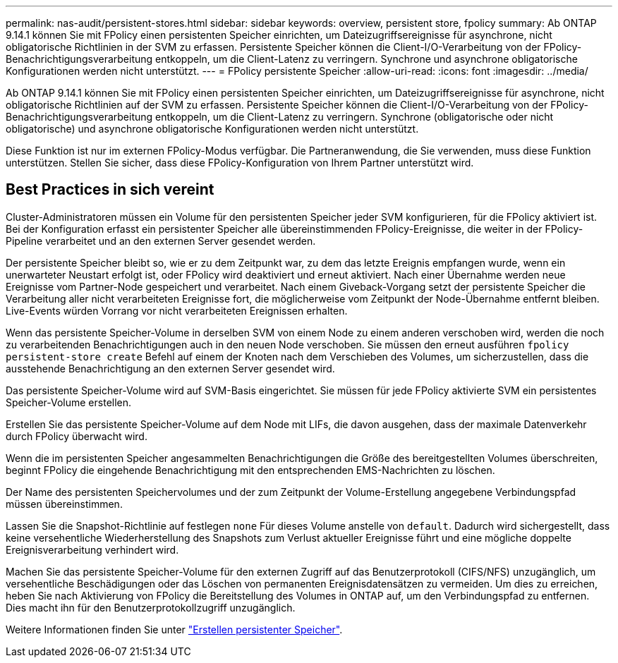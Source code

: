 ---
permalink: nas-audit/persistent-stores.html 
sidebar: sidebar 
keywords: overview, persistent store, fpolicy 
summary: Ab ONTAP 9.14.1 können Sie mit FPolicy einen persistenten Speicher einrichten, um Dateizugriffsereignisse für asynchrone, nicht obligatorische Richtlinien in der SVM zu erfassen. Persistente Speicher können die Client-I/O-Verarbeitung von der FPolicy-Benachrichtigungsverarbeitung entkoppeln, um die Client-Latenz zu verringern. Synchrone und asynchrone obligatorische Konfigurationen werden nicht unterstützt. 
---
= FPolicy persistente Speicher
:allow-uri-read: 
:icons: font
:imagesdir: ../media/


[role="lead"]
Ab ONTAP 9.14.1 können Sie mit FPolicy einen persistenten Speicher einrichten, um Dateizugriffsereignisse für asynchrone, nicht obligatorische Richtlinien auf der SVM zu erfassen. Persistente Speicher können die Client-I/O-Verarbeitung von der FPolicy-Benachrichtigungsverarbeitung entkoppeln, um die Client-Latenz zu verringern. Synchrone (obligatorische oder nicht obligatorische) und asynchrone obligatorische Konfigurationen werden nicht unterstützt.

Diese Funktion ist nur im externen FPolicy-Modus verfügbar. Die Partneranwendung, die Sie verwenden, muss diese Funktion unterstützen. Stellen Sie sicher, dass diese FPolicy-Konfiguration von Ihrem Partner unterstützt wird.



== Best Practices in sich vereint

Cluster-Administratoren müssen ein Volume für den persistenten Speicher jeder SVM konfigurieren, für die FPolicy aktiviert ist. Bei der Konfiguration erfasst ein persistenter Speicher alle übereinstimmenden FPolicy-Ereignisse, die weiter in der FPolicy-Pipeline verarbeitet und an den externen Server gesendet werden.

Der persistente Speicher bleibt so, wie er zu dem Zeitpunkt war, zu dem das letzte Ereignis empfangen wurde, wenn ein unerwarteter Neustart erfolgt ist, oder FPolicy wird deaktiviert und erneut aktiviert. Nach einer Übernahme werden neue Ereignisse vom Partner-Node gespeichert und verarbeitet. Nach einem Giveback-Vorgang setzt der persistente Speicher die Verarbeitung aller nicht verarbeiteten Ereignisse fort, die möglicherweise vom Zeitpunkt der Node-Übernahme entfernt bleiben. Live-Events würden Vorrang vor nicht verarbeiteten Ereignissen erhalten.

Wenn das persistente Speicher-Volume in derselben SVM von einem Node zu einem anderen verschoben wird, werden die noch zu verarbeitenden Benachrichtigungen auch in den neuen Node verschoben. Sie müssen den erneut ausführen `fpolicy persistent-store create` Befehl auf einem der Knoten nach dem Verschieben des Volumes, um sicherzustellen, dass die ausstehende Benachrichtigung an den externen Server gesendet wird.

Das persistente Speicher-Volume wird auf SVM-Basis eingerichtet. Sie müssen für jede FPolicy aktivierte SVM ein persistentes Speicher-Volume erstellen.

Erstellen Sie das persistente Speicher-Volume auf dem Node mit LIFs, die davon ausgehen, dass der maximale Datenverkehr durch FPolicy überwacht wird.

Wenn die im persistenten Speicher angesammelten Benachrichtigungen die Größe des bereitgestellten Volumes überschreiten, beginnt FPolicy die eingehende Benachrichtigung mit den entsprechenden EMS-Nachrichten zu löschen.

Der Name des persistenten Speichervolumes und der zum Zeitpunkt der Volume-Erstellung angegebene Verbindungspfad müssen übereinstimmen.

Lassen Sie die Snapshot-Richtlinie auf festlegen `none` Für dieses Volume anstelle von `default`. Dadurch wird sichergestellt, dass keine versehentliche Wiederherstellung des Snapshots zum Verlust aktueller Ereignisse führt und eine mögliche doppelte Ereignisverarbeitung verhindert wird.

Machen Sie das persistente Speicher-Volume für den externen Zugriff auf das Benutzerprotokoll (CIFS/NFS) unzugänglich, um versehentliche Beschädigungen oder das Löschen von permanenten Ereignisdatensätzen zu vermeiden. Um dies zu erreichen, heben Sie nach Aktivierung von FPolicy die Bereitstellung des Volumes in ONTAP auf, um den Verbindungspfad zu entfernen. Dies macht ihn für den Benutzerprotokollzugriff unzugänglich.

Weitere Informationen finden Sie unter link:https://docs.netapp.com/us-en/ontap/nas-audit/create-persistent-stores.html["Erstellen persistenter Speicher"].
